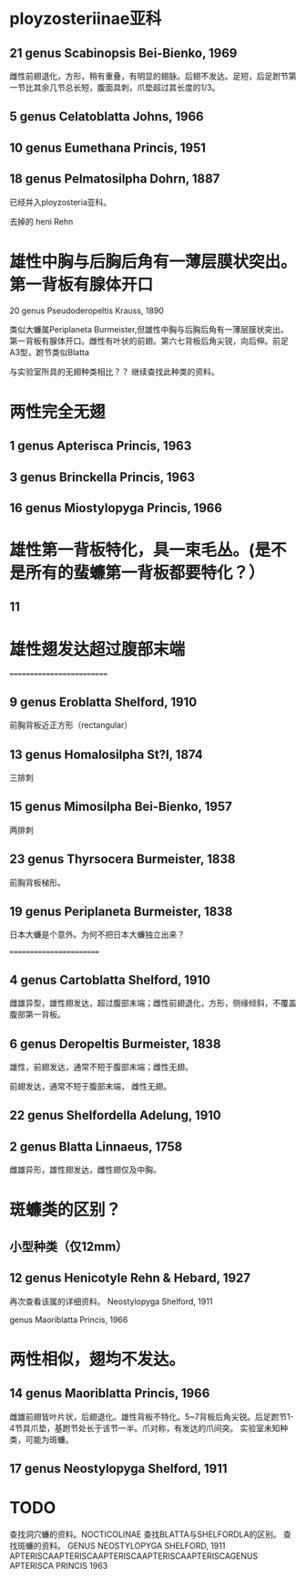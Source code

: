 * ployzosteriinae亚科
**  21 genus Scabinopsis Bei-Bienko, 1969
雌性前翅退化，方形，稍有重叠，有明显的翅脉。后翅不发达。足短，后足跗节第一节比其余几节总长短，腹面具刺，爪垫超过其长度的1/3。

**   5 genus Celatoblatta Johns, 1966
**   10 genus Eumethana Princis, 1951
**  18 genus Pelmatosilpha Dohrn, 1887
已经并入ployzosteria亚科。

去掉的 heni Rehn

* 雄性中胸与后胸后角有一薄层膜状突出。第一背板有腺体开口
    20 genus Pseudoderopeltis Krauss, 1890
   
类似大蠊属Periplaneta Burmeister,但雄性中胸与后胸后角有一薄层膜状突出。
第一背板有腺体开口。雌性有叶状的前翅。第六七背板后角尖锐，向后伸。前足A3型，跗节类似Blatta

与实验室所具的无翅种类相比？？ 继续查找此种类的资料。
    

* 两性完全无翅 
**  1 genus Apterisca Princis, 1963
**  3 genus Brinckella Princis, 1963
**  16 genus Miostylopyga Princis, 1966

* 雄性第一背板特化，具一束毛丛。(是不是所有的蜚蠊第一背板都要特化？）

**    11 

* 雄性翅发达超过腹部末端
==========================
**  9 genus Eroblatta Shelford, 1910
  前胸背板近正方形（rectangular）
**  13 genus Homalosilpha St?l, 1874
  三排刺
**  15 genus Mimosilpha Bei-Bienko, 1957
  两排刺
** 23 genus Thyrsocera Burmeister, 1838
前胸背板梯形。

** 19 genus Periplaneta Burmeister, 1838
 日本大蠊是个意外。为何不把日本大蠊独立出来？

========================
**   4 genus Cartoblatta Shelford, 1910
雌雄异型，雄性翅发达，超过腹部末端；雌性前翅退化，方形，侧缘倾斜，不覆盖腹部第一背板。

**    6 genus Deropeltis Burmeister, 1838
雄性，前翅发达，通常不短于腹部末端；雌性无翅。

前翅发达，通常不短于腹部末端， 雌性无翅。

**  22 genus Shelfordella Adelung, 1910

**   2 genus Blatta Linnaeus, 1758

     雌雄异形，雄性翅发达，雌性翅仅及中胸。




* 斑蠊类的区别？

** 小型种类（仅12mm）

** 12 genus Henicotyle Rehn & Hebard, 1927

再次查看该属的详细资料。
Neostylopyga Shelford, 1911

genus Maoriblatta Princis, 1966 

* 两性相似，翅均不发达。
**  14 genus Maoriblatta Princis, 1966
雌雄前翅皆叶片状，后翅退化。雄性背板不特化。5~7背板后角尖锐。后足跗节1-4节具爪垫，基跗节处长于该节一半。爪对称，有发达的爪间突。
实验室未知种类，可能为斑蠊。

**  17 genus Neostylopyga Shelford, 1911



* TODO 

查找洞穴蠊的资料。NOCTICOLINAE
查找BLATTA与SHELFORDLA的区别。
查找斑蠊的资料。
GENUS NEOSTYLOPYGA SHELFORD, 1911
APTERISCAAPTERISCAAPTERISCAAPTERISCAAPTERISCAGENUS APTERISCA PRINCIS 1963
